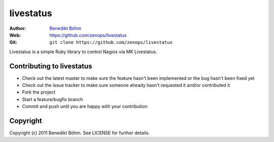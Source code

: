 ==========
livestatus
==========

:Author: `Benedikt Böhm <bb@xnull.de>`_
:Web: https://github.com/zenops/livestatus
:Git: ``git clone https://github.com/zenops/livestatus``

Livestatus is a simple Ruby library to control Nagios via MK Livestatus.

Contributing to livestatus
==========================

- Check out the latest master to make sure the feature hasn't been implemented
  or the bug hasn't been fixed yet

- Check out the issue tracker to make sure someone already hasn't requested it
  and/or contributed it

- Fork the project

- Start a feature/bugfix branch

- Commit and push until you are happy with your contribution

Copyright
=========

Copyright (c) 2011 Benedikt Böhm. See LICENSE for further details.
